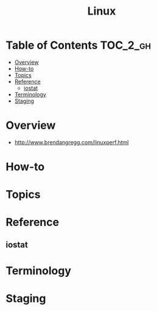 #+TITLE: Linux

* Table of Contents :TOC_2_gh:
- [[#overview][Overview]]
- [[#how-to][How-to]]
- [[#topics][Topics]]
- [[#reference][Reference]]
  - [[#iostat][iostat]]
- [[#terminology][Terminology]]
- [[#staging][Staging]]

* Overview
- http://www.brendangregg.com/linuxperf.html

[[file:img/screenshot_2017-08-16_20-34-39.png]]
* How-to
* Topics
* Reference
** iostat
* Terminology
* Staging
